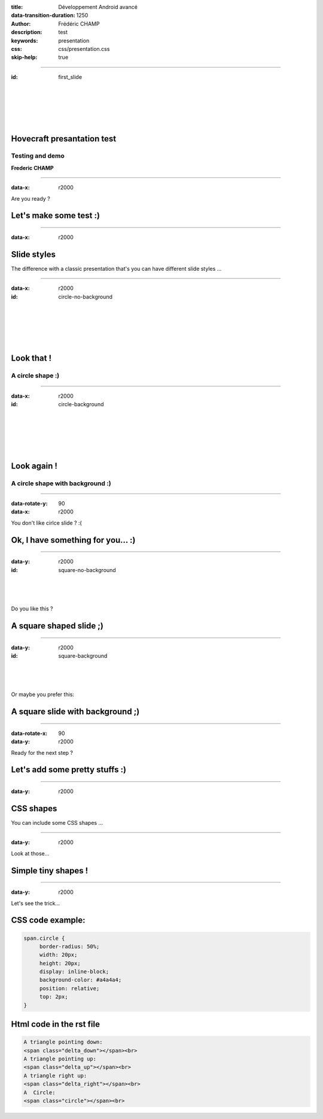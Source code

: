 :title: Développement Android avancé
:data-transition-duration: 1250
:author: Frédéric CHAMP
:description: test
:keywords: presentation
:css: css/presentation.css
:skip-help: true

.. role:: bordeaux

----

:id: first_slide

|
|
|
|
|

Hovecraft presantation test
========================================

Testing and demo
-------------------------

**Frederic CHAMP**

----

:data-x: r2000

.. role:: align-center 

Are you ready ?

Let's make some test :)
========================================

----

:data-x: r2000

Slide styles
========================================

The difference with a classic presentation that's you can have different :bordeaux:`slide styles` ...

----

:data-x: r2000

:id: circle-no-background

|
|
|
|
|

Look that !
========================================

A :bordeaux:`circle` shape :)
-----------------------------

----

:data-x: r2000

:id: circle-background

|
|
|
|
|

Look again !
========================================

A :bordeaux:`circle` shape with :bordeaux:`background` :)
---------------------------------------------------------

----

:data-rotate-y: 90
:data-x: r2000

You don't like cirlce slide ? :(

Ok, I have something for you... :)
========================================

----

:data-y: r2000

:id: square-no-background

|
|
|

Do you like this ?

A :bordeaux:`square` shaped slide ;)
========================================


----

:data-y: r2000

:id: square-background

|
|
|

Or maybe you prefer this:

A :bordeaux:`square` slide with :bordeaux:`background` ;)
=========================================================

----

:data-rotate-x: 90
:data-y: r2000

Ready for the next step ?

Let's add some pretty stuffs :)
========================================

----

:data-y: r2000

CSS shapes
========================================

You can include some :bordeaux:`CSS shapes` ...

----

:data-y: r2000

Look at those...

Simple tiny :bordeaux:`shapes` !
========================================

.. raw:: html

    A triangle pointing down:
    <span class="delta_down"></span><br>
    A triangle pointing up:
    <span class="delta_up"></span><br>
    A triangle right up:
    <span class="delta_right"></span><br>
    A  Circle:
    <span class="circle"></span><br>

----

:data-y: r2000

Let's see the trick...

CSS code example:
========================================

.. code:: CSS

    span.circle {
         border-radius: 50%;
         width: 20px;
         height: 20px;
         display: inline-block;
         background-color: #a4a4a4;
         position: relative;
         top: 2px;
    }

Html code in the rst file
========================================

.. code:: html

    A triangle pointing down:
    <span class="delta_down"></span><br>
    A triangle pointing up:
    <span class="delta_up"></span><br>
    A triangle right up:
    <span class="delta_right"></span><br>
    A  Circle:
    <span class="circle"></span><br>

